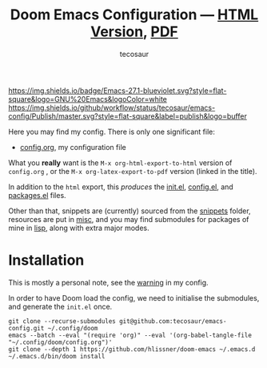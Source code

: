 #+title: Doom Emacs Configuration --- [[https://tecosaur.github.io/emacs-config/config.html][HTML Version]], [[https://tecosaur.github.io/emacs-config/config.pdf][PDF]]
#+author: tecosaur

:badges:

[[https://img.shields.io/badge/Emacs-27.1-blueviolet.svg?style=flat-square&logo=GNU%20Emacs&logoColor=white]]
[[https://img.shields.io/github/workflow/status/tecosaur/emacs-config/Publish/master.svg?style=flat-square&label=publish&logo=buffer]]
[[https://raw.githubusercontent.com/tecosaur/emacs-config/gh-pages/misc/pkg-status.svg]]

:end:

Here you may find my config. There is only one significant file:
- [[file:config.org][config.org]], my configuration file

What you *really* want is the =M-x org-html-export-to-html= version of ~config.org~ ,
or the =M-x org-latex-export-to-pdf= version (linked in the title).

In addition to the =html= export, this /produces/ the [[https://tecosaur.github.io/emacs-config/init.el.html][init.el]], [[https://tecosaur.github.io/emacs-config/config.el.html][config.el]], and [[https://tecosaur.github.io/emacs-config/packages.el.html][packages.el]] files.

Other than that, snippets are (currently) sourced from the [[file:snippets/][snippets]] folder,
resources are put in [[file:misc/][misc]], and you may find submodules for packages of mine in
[[file:lisp/][lisp]], along with extra major modes.

* Installation

This is mostly a personal note, see the [[https://tecosaur.github.io/emacs-config/config.html#notes-unwary-adventurer][warning]] in my config.

In order to have Doom load the config, we need to initialise the submodules, and
generate the =init.el= once.

#+begin_src shell :eval query
git clone --recurse-submodules git@github.com:tecosaur/emacs-config.git ~/.config/doom
emacs --batch --eval "(require 'org)" --eval '(org-babel-tangle-file "~/.config/doom/config.org")'
git clone --depth 1 https://github.com/hlissner/doom-emacs ~/.emacs.d
~/.emacs.d/bin/doom install
#+end_src
